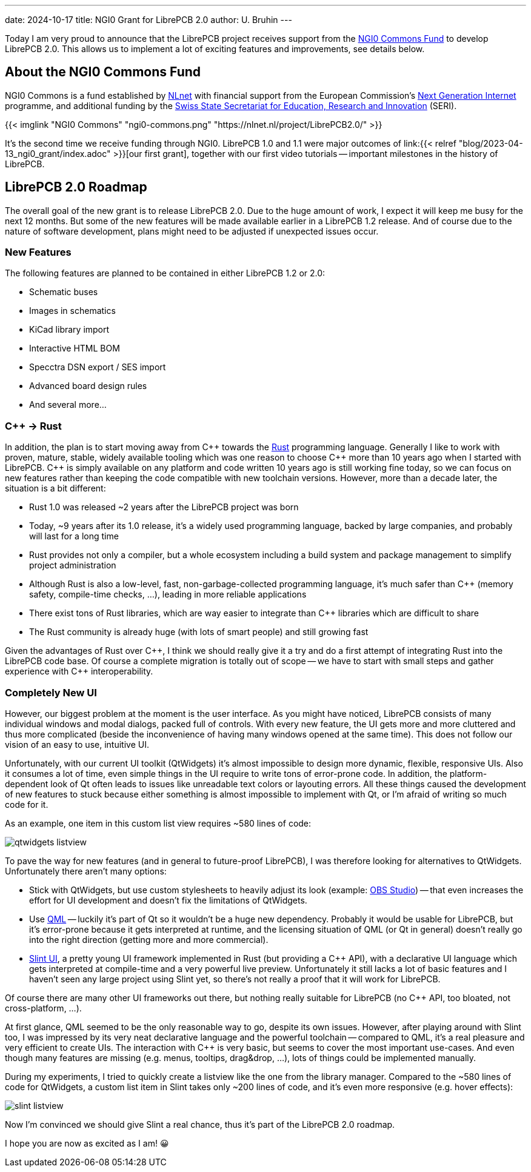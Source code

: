 ---
date: 2024-10-17
title: NGI0 Grant for LibrePCB 2.0
author: U. Bruhin
---

:cpp: C++

Today I am very proud to announce that the LibrePCB project receives
support from the https://nlnet.nl/commonsfund/[NGI0 Commons Fund] to develop
LibrePCB 2.0. This allows us to implement a lot of exciting features and
improvements, see details below.

About the NGI0 Commons Fund
---------------------------

NGI0 Commons is a fund established by https://nlnet.nl[NLnet] with financial
support from the European Commission's https://ngi.eu[Next Generation Internet]
programme, and additional funding by the
https://www.sbfi.admin.ch/sbfi/en/home.html[Swiss State Secretariat for Education, Research and Innovation]
(SERI).

[.text-center]
{{< imglink "NGI0 Commons" "ngi0-commons.png" "https://nlnet.nl/project/LibrePCB2.0/" >}}

It's the second time we receive funding through NGI0. LibrePCB 1.0 and 1.1
were major outcomes of
link:{{< relref "blog/2023-04-13_ngi0_grant/index.adoc" >}}[our first grant],
together with our first video tutorials -- important milestones in the
history of LibrePCB.

LibrePCB 2.0 Roadmap
--------------------

The overall goal of the new grant is to release LibrePCB 2.0. Due to the huge
amount of work, I expect it will keep me busy for the next 12 months. But
some of the new features will be made available earlier in a LibrePCB 1.2
release. And of course due to the nature of software development, plans might
need to be adjusted if unexpected issues occur.

New Features
~~~~~~~~~~~~

The following features are planned to be contained in either LibrePCB 1.2 or
2.0:

* Schematic buses
* Images in schematics
* KiCad library import
* Interactive HTML BOM
* Specctra DSN export / SES import
* Advanced board design rules
* And several more...

{cpp} -> Rust
~~~~~~~~~~~~~

In addition, the plan is to start moving away from {cpp} towards the
https://www.rust-lang.org/[Rust] programming language. Generally I like
to work with proven, mature, stable, widely available tooling which was
one reason to choose {cpp} more than 10 years ago when I started with
LibrePCB. {cpp} is simply available on any platform and code written 10
years ago is still working fine today, so we can focus on new features rather
than keeping the code compatible with new toolchain versions. However, more
than a decade later, the situation is a bit different:

* Rust 1.0 was released ~2 years after the LibrePCB project was born
* Today, ~9 years after its 1.0 release, it's a widely used programming
  language, backed by large companies, and probably will last for a long time
* Rust provides not only a compiler, but a whole ecosystem including a
  build system and package management to simplify project administration
* Although Rust is also a low-level, fast, non-garbage-collected programming
  language, it's much safer than {cpp} (memory safety, compile-time
  checks, ...), leading in more reliable applications
* There exist tons of Rust libraries, which are way easier to integrate than
  {cpp} libraries which are difficult to share
* The Rust community is already huge (with lots of smart people) and still
  growing fast

Given the advantages of Rust over {cpp}, I think we should really give
it a try and do a first attempt of integrating Rust into the LibrePCB code
base. Of course a complete migration is totally out of scope -- we have to
start with small steps and gather experience with {cpp} interoperability.

Completely New UI
~~~~~~~~~~~~~~~~~

However, our biggest problem at the moment is the user interface. As you might
have noticed, LibrePCB consists of many individual windows and modal dialogs,
packed full of controls. With every new feature, the UI gets more and more
cluttered and thus more complicated (beside the inconvenience of having many
windows opened at the same time). This does not follow our vision of an easy
to use, intuitive UI.

Unfortunately, with our current UI toolkit (QtWidgets) it's almost impossible
to design more dynamic, flexible, responsive UIs. Also it consumes a lot
of time, even simple things in the UI require to write tons of error-prone
code. In addition, the platform-dependent look of Qt often leads to
issues like unreadable text colors or layouting errors. All these things
caused the development of new features to stuck because either something is
almost impossible to implement with Qt, or I'm afraid of writing so much code
for it.

As an example, one item in this custom list view requires ~580 lines of code:

[.text-center]
image:qtwidgets-listview.png[]

To pave the way for new features (and in general to future-proof LibrePCB),
I was therefore looking for alternatives to QtWidgets. Unfortunately there
aren't many options:

* Stick with QtWidgets, but use custom stylesheets to heavily adjust its look
  (example: https://obsproject.com/[OBS Studio]) -- that even increases the
  effort for UI development and doesn't fix the limitations of QtWidgets.
* Use https://en.wikipedia.org/wiki/QML[QML] -- luckily it's part of Qt so
  it wouldn't be a huge new dependency. Probably it would be usable for
  LibrePCB, but it's error-prone because it gets interpreted at runtime, and   the licensing situation of QML (or Qt in general) doesn't really go into
  the right direction (getting more and more commercial).
* https://slint.dev/[Slint UI], a pretty young UI framework implemented
  in Rust (but providing a {cpp} API), with a declarative UI language
  which gets interpreted at compile-time and a very powerful live preview.
  Unfortunately it still lacks a lot of basic features and I haven't seen
  any large project using Slint yet, so there's not really a proof that it
  will work for LibrePCB.

Of course there are many other UI frameworks out there, but nothing really
suitable for LibrePCB (no {cpp} API, too bloated, not cross-platform, ...).

At first glance, QML seemed to be the only reasonable way to go, despite its
own issues. However, after playing around with Slint too, I was impressed by
its very neat declarative language and the powerful toolchain -- compared
to QML, it's a real pleasure and very efficient to create UIs. The
interaction with {cpp} is very basic, but seems to cover the most
important use-cases. And even though many features are missing
(e.g. menus, tooltips, drag&drop, ...), lots of things could be implemented
manually.

During my experiments, I tried to quickly create a listview like the one
from the library manager. Compared to the ~580 lines of code for QtWidgets,
a custom list item in Slint takes only ~200 lines of code, and it's even
more responsive (e.g. hover effects):

[.text-center]
image:slint-listview.png[]

Now I'm convinced we should give Slint a real chance, thus it's part of
the LibrePCB 2.0 roadmap.

I hope you are now as excited as I am! 😀
